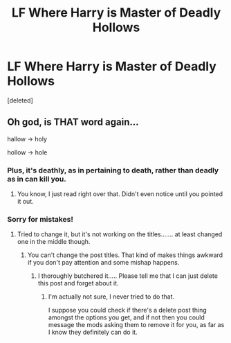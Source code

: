 #+TITLE: LF Where Harry is Master of Deadly Hollows

* LF Where Harry is Master of Deadly Hollows
:PROPERTIES:
:Score: 0
:DateUnix: 1544635517.0
:DateShort: 2018-Dec-12
:FlairText: Request
:END:
[deleted]


** Oh god, is THAT word again...

hallow -> holy

hollow -> hole
:PROPERTIES:
:Author: Edocsiru
:Score: 11
:DateUnix: 1544636476.0
:DateShort: 2018-Dec-12
:END:

*** Plus, it's deathly, as in pertaining to death, rather than deadly as in can kill you.
:PROPERTIES:
:Author: Kazeto
:Score: 10
:DateUnix: 1544647314.0
:DateShort: 2018-Dec-13
:END:

**** You know, I just read right over that. Didn't even notice until you pointed it out.
:PROPERTIES:
:Author: Sefera17
:Score: 1
:DateUnix: 1544673923.0
:DateShort: 2018-Dec-13
:END:


*** Sorry for mistakes!
:PROPERTIES:
:Author: jayswandschrank
:Score: 8
:DateUnix: 1544636826.0
:DateShort: 2018-Dec-12
:END:

**** Tried to change it, but it's not working on the titles....... at least changed one in the middle though.
:PROPERTIES:
:Author: jayswandschrank
:Score: 5
:DateUnix: 1544636952.0
:DateShort: 2018-Dec-12
:END:

***** You can't change the post titles. That kind of makes things awkward if you don't pay attention and some mishap happens.
:PROPERTIES:
:Author: Kazeto
:Score: 7
:DateUnix: 1544647360.0
:DateShort: 2018-Dec-13
:END:

****** I thoroughly butchered it..... Please tell me that I can just delete this post and forget about it.
:PROPERTIES:
:Author: jayswandschrank
:Score: 1
:DateUnix: 1544690194.0
:DateShort: 2018-Dec-13
:END:

******* I'm actually not sure, I never tried to do that.

I suppose you could check if there's a delete post thing amongst the options you get, and if not then you could message the mods asking them to remove it for you, as far as I know they definitely can do it.
:PROPERTIES:
:Author: Kazeto
:Score: 1
:DateUnix: 1544719357.0
:DateShort: 2018-Dec-13
:END:

